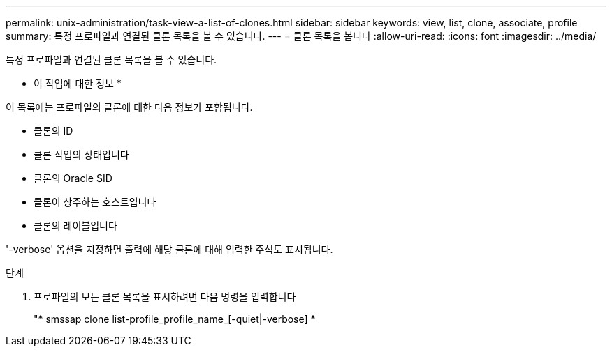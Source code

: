 ---
permalink: unix-administration/task-view-a-list-of-clones.html 
sidebar: sidebar 
keywords: view, list, clone, associate, profile 
summary: 특정 프로파일과 연결된 클론 목록을 볼 수 있습니다. 
---
= 클론 목록을 봅니다
:allow-uri-read: 
:icons: font
:imagesdir: ../media/


[role="lead"]
특정 프로파일과 연결된 클론 목록을 볼 수 있습니다.

* 이 작업에 대한 정보 *

이 목록에는 프로파일의 클론에 대한 다음 정보가 포함됩니다.

* 클론의 ID
* 클론 작업의 상태입니다
* 클론의 Oracle SID
* 클론이 상주하는 호스트입니다
* 클론의 레이블입니다


'-verbose' 옵션을 지정하면 출력에 해당 클론에 대해 입력한 주석도 표시됩니다.

.단계
. 프로파일의 모든 클론 목록을 표시하려면 다음 명령을 입력합니다
+
"* smssap clone list-profile_profile_name_[-quiet|-verbose] *


